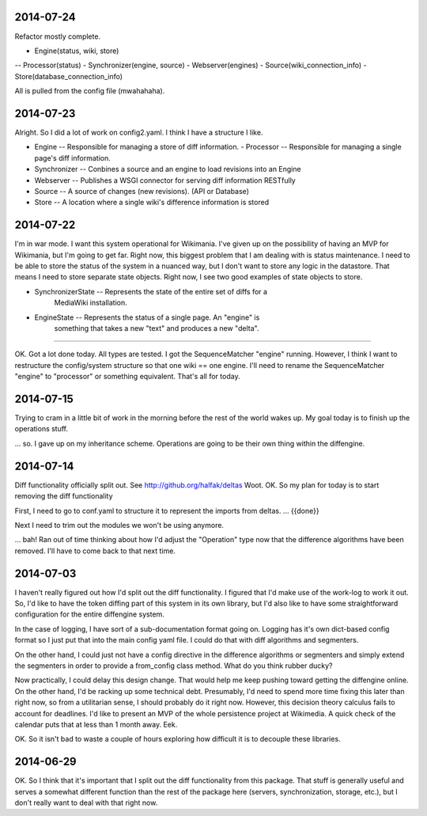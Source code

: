2014-07-24
==========
Refactor mostly complete.

- Engine(status, wiki, store)
-- Processor(status)
- Synchronizer(engine, source)
- Webserver(engines)
- Source(wiki_connection_info)
- Store(database_connection_info)

All is pulled from the config file (mwahahaha).

2014-07-23
==========

Alright.  So I did a lot of work on config2.yaml.  I think I have a structure I
like.

- Engine -- Responsible for managing a store of diff information.
  - Processor -- Responsible for managing a single page's diff information.
- Synchronizer -- Conbines a source and an engine to load revisions into an Engine
- Webserver -- Publishes a WSGI connector for serving diff information RESTfully
- Source --  A source of changes (new revisions).  (API or Database)
- Store -- A location where a single wiki's difference information is stored

2014-07-22
==========

I'm in war mode.  I want this system operational for Wikimania.  I've given up
on the possibility of having an MVP for Wikimania, but I'm going to get far.
Right now, this biggest problem that I am dealing with is status maintenance.
I need to be able to store the status of the system in a nuanced way, but I
don't want to store any logic in the datastore.  That means I need to store
separate state objects.  Right now, I see two good examples of state objects
to store.

* SynchronizerState -- Represents the state of the entire set of diffs for a
    MediaWiki installation.
* EngineState -- Represents the status of a single page.  An "engine" is
    something that takes a new "text" and produces a new "delta".

----

OK.  Got a lot done today.  All types are tested.  I got the SequenceMatcher
"engine" running.  However, I think I want to restructure the config/system
structure so that one wiki == one engine.  I'll need to rename the
SequenceMatcher "engine" to "processor" or something equivalent.  That's all for
today.

2014-07-15
==========

Trying to cram in a little bit of work in the morning before the rest of the
world wakes up.  My goal today is to finish up the operations stuff.

... so.  I gave up on my inheritance scheme.  Operations are going to be
their own thing within the diffengine.

2014-07-14
==========

Diff functionality officially split out.  See http://github.org/halfak/deltas
Woot.  OK.  So my plan for today is to start removing the diff functionality

First, I need to go to conf.yaml to structure it to represent the imports from
deltas. ... {{done}}

Next I need to trim out the modules we won't be using anymore.

... bah!  Ran out of time thinking about how I'd adjust the "Operation" type
now that the difference algorithms have been removed.  I'll have to come back to
that next time.

2014-07-03
==========

I haven't really figured out how I'd split out the diff functionality.  I
figured that I'd make use of the work-log to work it out.  So, I'd like to have
the token diffing part of this system in its own library, but I'd also like to
have some straightforward configuration for the entire diffengine system.

In the case of logging, I have sort of a sub-documentation format going on.
Logging has it's own dict-based config format so I just put that into the main
config yaml file.  I could do that with diff algorithms and segmenters.

On the other hand, I could just not have a config directive in the difference
algorithms or segmenters and simply extend the segmenters in order to provide
a from_config class method.  What do you think rubber ducky?

Now practically, I could delay this design change.  That would help me keep
pushing toward getting the diffengine online.  On the other hand, I'd be racking
up some technical debt.  Presumably, I'd need to spend more time fixing this later
than right now, so from a utilitarian sense, I should probably do it right now.
However, this decision theory calculus fails to account for deadlines.  I'd like
to present an MVP of the whole persistence project at Wikimedia.  A quick check
of the calendar puts that at less than 1 month away.  Eek.

OK.  So it isn't bad to waste a couple of hours exploring how difficult it is
to decouple these libraries.

2014-06-29
==========

OK.  So I think that it's important that I split out the diff functionality from
this package.  That stuff is generally useful and serves a somewhat different
function than the rest of the package here (servers, synchronization, storage,
etc.), but I don't really want to deal with that right now.
